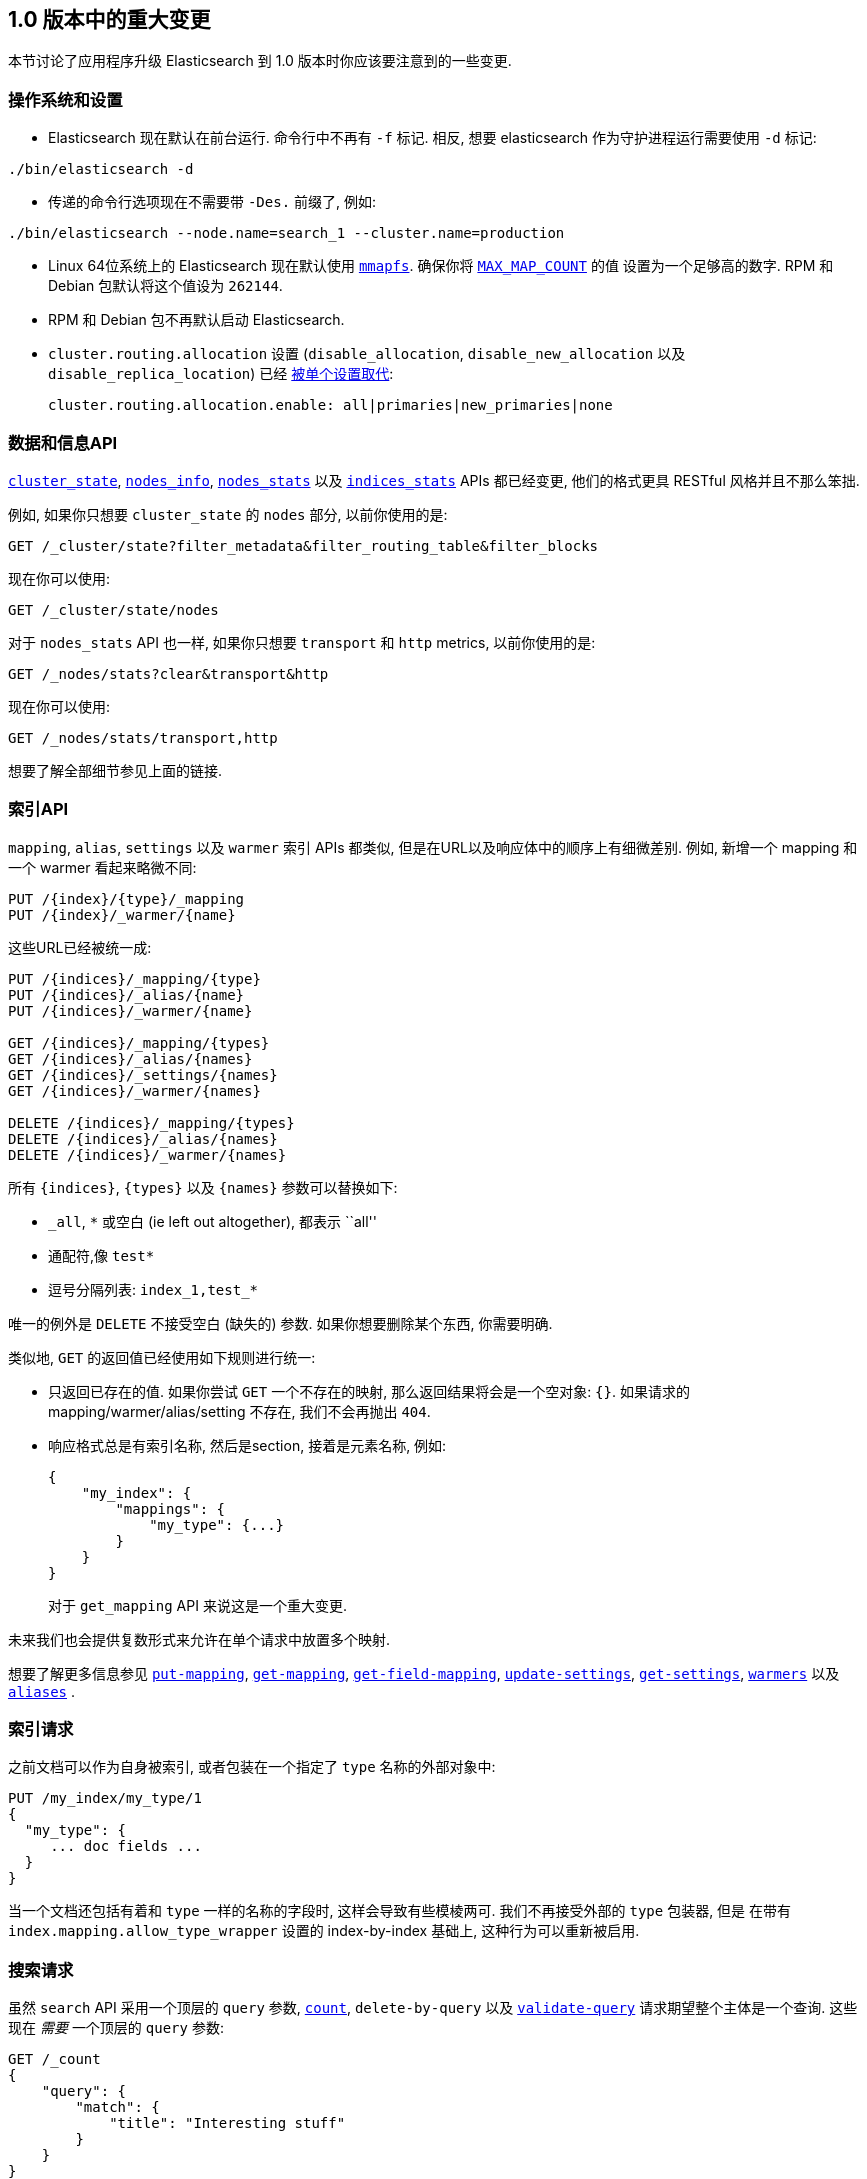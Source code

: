 [[breaking-changes-1.0]]
== 1.0 版本中的重大变更

本节讨论了应用程序升级 Elasticsearch 到 1.0 版本时你应该要注意到的一些变更.

=== 操作系统和设置

* Elasticsearch 现在默认在前台运行. 命令行中不再有 `-f` 标记. 相反, 想要 elasticsearch 作为守护进程运行需要使用 `-d` 标记:

[source,sh]
---------------
./bin/elasticsearch -d
---------------

* 传递的命令行选项现在不需要带 `-Des.` 前缀了, 例如:

[source,sh]
---------------
./bin/elasticsearch --node.name=search_1 --cluster.name=production
---------------

* Linux 64位系统上的 Elasticsearch 现在默认使用 <<mmapfs,`mmapfs`>>.  确保你将 <<setup-service,`MAX_MAP_COUNT`>> 的值
设置为一个足够高的数字.  RPM 和 Debian 包默认将这个值设为 `262144`.

* RPM 和 Debian 包不再默认启动 Elasticsearch.

* `cluster.routing.allocation` 设置 (`disable_allocation`,
  `disable_new_allocation` 以及 `disable_replica_location`) 已经 <<modules-cluster,被单个设置取代>>:
+
[source,yaml]
---------------
cluster.routing.allocation.enable: all|primaries|new_primaries|none
---------------

=== 数据和信息API

<<cluster-state,`cluster_state`>>, <<cluster-nodes-info,`nodes_info`>>,
<<cluster-nodes-stats,`nodes_stats`>> 以及 <<indices-stats,`indices_stats`>>
APIs 都已经变更, 他们的格式更具 RESTful 风格并且不那么笨拙.

例如, 如果你只想要 `cluster_state` 的 `nodes` 部分, 以前你使用的是:

[source,sh]
---------------
GET /_cluster/state?filter_metadata&filter_routing_table&filter_blocks
---------------

现在你可以使用:

[source,sh]
---------------
GET /_cluster/state/nodes
---------------

对于 `nodes_stats` API 也一样, 如果你只想要 `transport` 和 `http` metrics, 以前你使用的是:

[source,sh]
---------------
GET /_nodes/stats?clear&transport&http
---------------

现在你可以使用:

[source,sh]
---------------
GET /_nodes/stats/transport,http
---------------

想要了解全部细节参见上面的链接.


=== 索引API

`mapping`, `alias`, `settings` 以及 `warmer` 索引 APIs 都类似, 但是在URL以及响应体中的顺序上有细微差别.  例如, 新增一个 mapping 和一个 warmer 看起来略微不同:

[source,sh]
---------------
PUT /{index}/{type}/_mapping
PUT /{index}/_warmer/{name}
---------------

这些URL已经被统一成:

[source,sh]
---------------
PUT /{indices}/_mapping/{type}
PUT /{indices}/_alias/{name}
PUT /{indices}/_warmer/{name}

GET /{indices}/_mapping/{types}
GET /{indices}/_alias/{names}
GET /{indices}/_settings/{names}
GET /{indices}/_warmer/{names}

DELETE /{indices}/_mapping/{types}
DELETE /{indices}/_alias/{names}
DELETE /{indices}/_warmer/{names}
---------------

所有 `{indices}`, `{types}` 以及 `{names}` 参数可以替换如下:

  * `_all`, `*` 或空白 (ie left out altogether), 都表示 ``all''
  * 通配符,像 `test*`
  * 逗号分隔列表: `index_1,test_*`

唯一的例外是 `DELETE` 不接受空白 (缺失的) 参数. 如果你想要删除某个东西, 你需要明确.

类似地, `GET` 的返回值已经使用如下规则进行统一:

* 只返回已存在的值. 如果你尝试 `GET` 一个不存在的映射, 那么返回结果将会是一个空对象: `{}`.  如果请求的 mapping/warmer/alias/setting 不存在, 我们不会再抛出 `404`.

* 响应格式总是有索引名称, 然后是section, 接着是元素名称, 例如:
+
[source,js]
---------------
{
    "my_index": {
        "mappings": {
            "my_type": {...}
        }
    }
}
---------------
+
对于 `get_mapping` API 来说这是一个重大变更.

未来我们也会提供复数形式来允许在单个请求中放置多个映射.

想要了解更多信息参见 <<indices-put-mapping,`put-mapping`>>, <<indices-get-mapping,`get-mapping`>>, <<indices-get-field-mapping,`get-field-mapping`>>,
<<indices-update-settings,`update-settings`>>, <<indices-get-settings,`get-settings`>>, <<indices-warmers,`warmers`>> 以及 <<indices-aliases,`aliases`>> .

=== 索引请求

之前文档可以作为自身被索引, 或者包装在一个指定了 `type` 名称的外部对象中:

[source,js]
---------------
PUT /my_index/my_type/1
{
  "my_type": {
     ... doc fields ...
  }
}
---------------

当一个文档还包括有着和 `type` 一样的名称的字段时, 这样会导致有些模棱两可. 我们不再接受外部的 `type` 包装器, 但是
在带有 `index.mapping.allow_type_wrapper` 设置的 index-by-index 基础上, 这种行为可以重新被启用.

=== 搜索请求

虽然 `search` API 采用一个顶层的 `query` 参数, <<search-count,`count`>>, `delete-by-query` 以及
<<search-validate,`validate-query`>> 请求期望整个主体是一个查询. 这些现在 _需要_ 一个顶层的 `query` 参数:

[source,js]
---------------
GET /_count
{
    "query": {
        "match": {
            "title": "Interesting stuff"
        }
    }
}
---------------

而且, 搜索中的顶层 `filter` 参数已经被重命名为 <<search-request-post-filter,`post_filter`>>, 为了表明
它不应该被用作过滤搜索结果的首选方式 (使用 <<query-dsl-bool-query,`bool` 查询>> 作为代替), 而
只是用于在计算聚合操作之后过滤结果.

下面的示例在所有匹配的文档中统计数量最多的color, 但是仅返回 color 为 `red` 的文档:

[source,js]
---------------
GET /_search
{
    "query": {
        "match_all": {}
    },
    "aggs": {
        "colors": {
            "terms": { "field": "color" }
        }
    },
    "post_filter": {
        "term": {
            "color": "red"
        }
    }
}
---------------

=== 多字段

Multi-fields 已死! multi-fields 不朽!  现在, 字段类型 `multi_field` 已经被移除. 相
反, 任何核心字段类型 (不包括 `object` 和 `nested`) 现在接受一个 `fields` 参数.它是同样
的东西, 但是更美观. 以前的写法是:

[source,js]
---------------
"title": {
    "type": "multi_field",
    "fields": {
        "title": { "type": "string" },
        "raw":   { "type": "string", "index": "not_analyzed" }
    }
}
---------------

你现在可以这样写:

[source,js]
---------------
"title": {
    "type": "string",
    "fields": {
        "raw":   { "type": "string", "index": "not_analyzed" }
    }
}
---------------

已存在的多个字段将自动地升级为新的格式.

而且, 为了索引索引多个字段到单个的 ``custom +_all+ field'' 中, 你必须要使用隐晦的 `path` 和 `index_name` 参
数, 现在你可以使用 <<copy-to,`copy_to` 参数>> 作为代替.

=== 禁用词表

之前 <<analysis-standard-analyzer,`标准`>> 和
<<analysis-pattern-analyzer,`模式`>> 分析器默认使用了英语禁用词列表, 结果导致一些难以调试的
索引问题.  现在它们被设置成使用空的禁用词列表 (例如 `_none_`) 作为代替.

=== 不带年份的日期

当日期没有指定年份, 例如: `Dec 15 10:00:00` , 在索引和范围搜索期间它们被当作2000年中的日期...
除了大于包括边界的 `lte`, 它们被当做1970年中的日期!  现在, 所有
https://github.com/elasticsearch/elasticsearch/issues/4451[没有带年份的日期]默认使用
`1970` 这个年份.

=== 参数

* 地理查询原来使用 `英里` 作为默认单位. 我们 http://en.wikipedia.org/wiki/Mars_Climate_Orbiter[都知道在 NASA 发生了什么], 因为那个决定.
现在默认的单位是 https://github.com/elasticsearch/elasticsearch/issues/4515[`米`].

* 对于所有支持 _fuzziness_ 的查询, `min_similarity`, `fuzziness` 以及 `edit_distance` 参数
已经被统一成单个参数 `fuzziness`.  关于可接受的值的详细信息参见 <<fuzziness>> .

* `ignore_missing` 参数已经被 `expand_wildcards`, `ignore_unavailable` 以及 `allow_no_indices` 参数
取代, 它们都有合理的默认值.  想要了解更多信息参见 <<multi-index,多索引文档>> .

* 对于破坏性的操作, 像删除索引, 需要带上索引名称 (或模式) :
+
[source,sh]
---------------
# v0.90 - delete all indices:
DELETE /

# v1.0 - delete all indices:
DELETE /_all
DELETE /*
---------------
+
将 `action.destructive_requires_name` 设置为 `true` 提供了更进一步的安全性, 通过在破
坏性行为上禁用通配符扩展.

=== 返回值

* 由于 `ok` 返回值没有增加任何有用信息, 因此它已经从所有响应体中移除.

* 在所有相关的API中, `found`, `not_found` 以及 `exists` 返回值已经统一为 `found` .

* 字段值, 作为对 <<search-request-fields,`fields`>> 参数的响应, 现在总是作为数组返回.
一个字段可以有一个或多个值, 这意味着它们有时候作为标量返回有时候作为数组返回. 若总是返回数
组, 将简化用户代码. 这个规则唯一的例外是当 `fields` 用来检索像 `routing` 值这样的元数据
时, 它总是单数. 元数据字段总是作为标量.
+
`fields` 参数旨在用于检索存储的字段, 而不是从 `_source` 中提取的字段. 这意味着它将不会再用于
返回整个对象并且不会再接受 `_source.fieldname` 格式. 既然如此你应该使用
<<search-request-source-filtering,`_source`&#32; `_source_include` 和 `_source_exclude`>>
参数来代替.

* 像 `index.analysis.analyzer.default` 这样的设置现在作为正确嵌套的 JSON 对象返回, 这样
可以让它们更简单的使用编程式的方式:
+
[source,js]
---------------
{
    "index": {
        "analysis": {
            "analyzer": {
                "default": xxx
            }
        }
    }
}
---------------
+
通过在查询字符串中传递 `?flat_settings`, 你可以选择以扁平化的格式返回它们.

* <<indices-analyze,`analyze`>> API 不再支持文本响应格式, 但是支持 JSON 和 YAML.

=== 废弃

* `text` 查询已经被移除. 取而代之的是 <<query-dsl-match-query,`match`>> 查询.

* `field` 查询已经被移除. 取而代之的是 <<query-dsl-query-string-query,`query_string`>> 查询.

* 每个用于增强文档的 `_boost` 字段已经被移除. 取而代之的是 <<query-dsl-function-score-query,`function_score`>>.

* 映射中的 `path` 参数已经被废弃. 取而代之的是 <<copy-to,`copy_to`>> 参数.

* 将不再支持 `custom_score` 和 `custom_boost_score`. 取而代之的是 <<query-dsl-function-score-query,`function_score`>>.

=== 过滤器

过滤器已经被重新设计并且正因为如此专用的 `_percolator` 索引不再被过滤器使用, 取而代之的是过
滤器使用了一个专用的 `.percolator` 类型. 阅读 http://www.elastic.co/blog/percolator-redesign-blog-post[重新设计的过滤器]
这篇描述为什么要重新设计过滤器的博客.

Elasticsearch 在升级时将 *不会* 删除 `_percolator` 索引, 只有过滤api不会使用存储在
`_percolator` 索引中的查询. 为了使用已存储的查询, 你只需要从`_percolator` 索引重新索引查询
到保留的 `.percolator` 类型下的任何索引中. 过滤查询存储的格式 *没有* 改变. 因此一个简单的
可以执行扫描搜索到检索所有过滤器查询并且执行一个到另一个索引中的批量请求的脚本应该是足够的.
